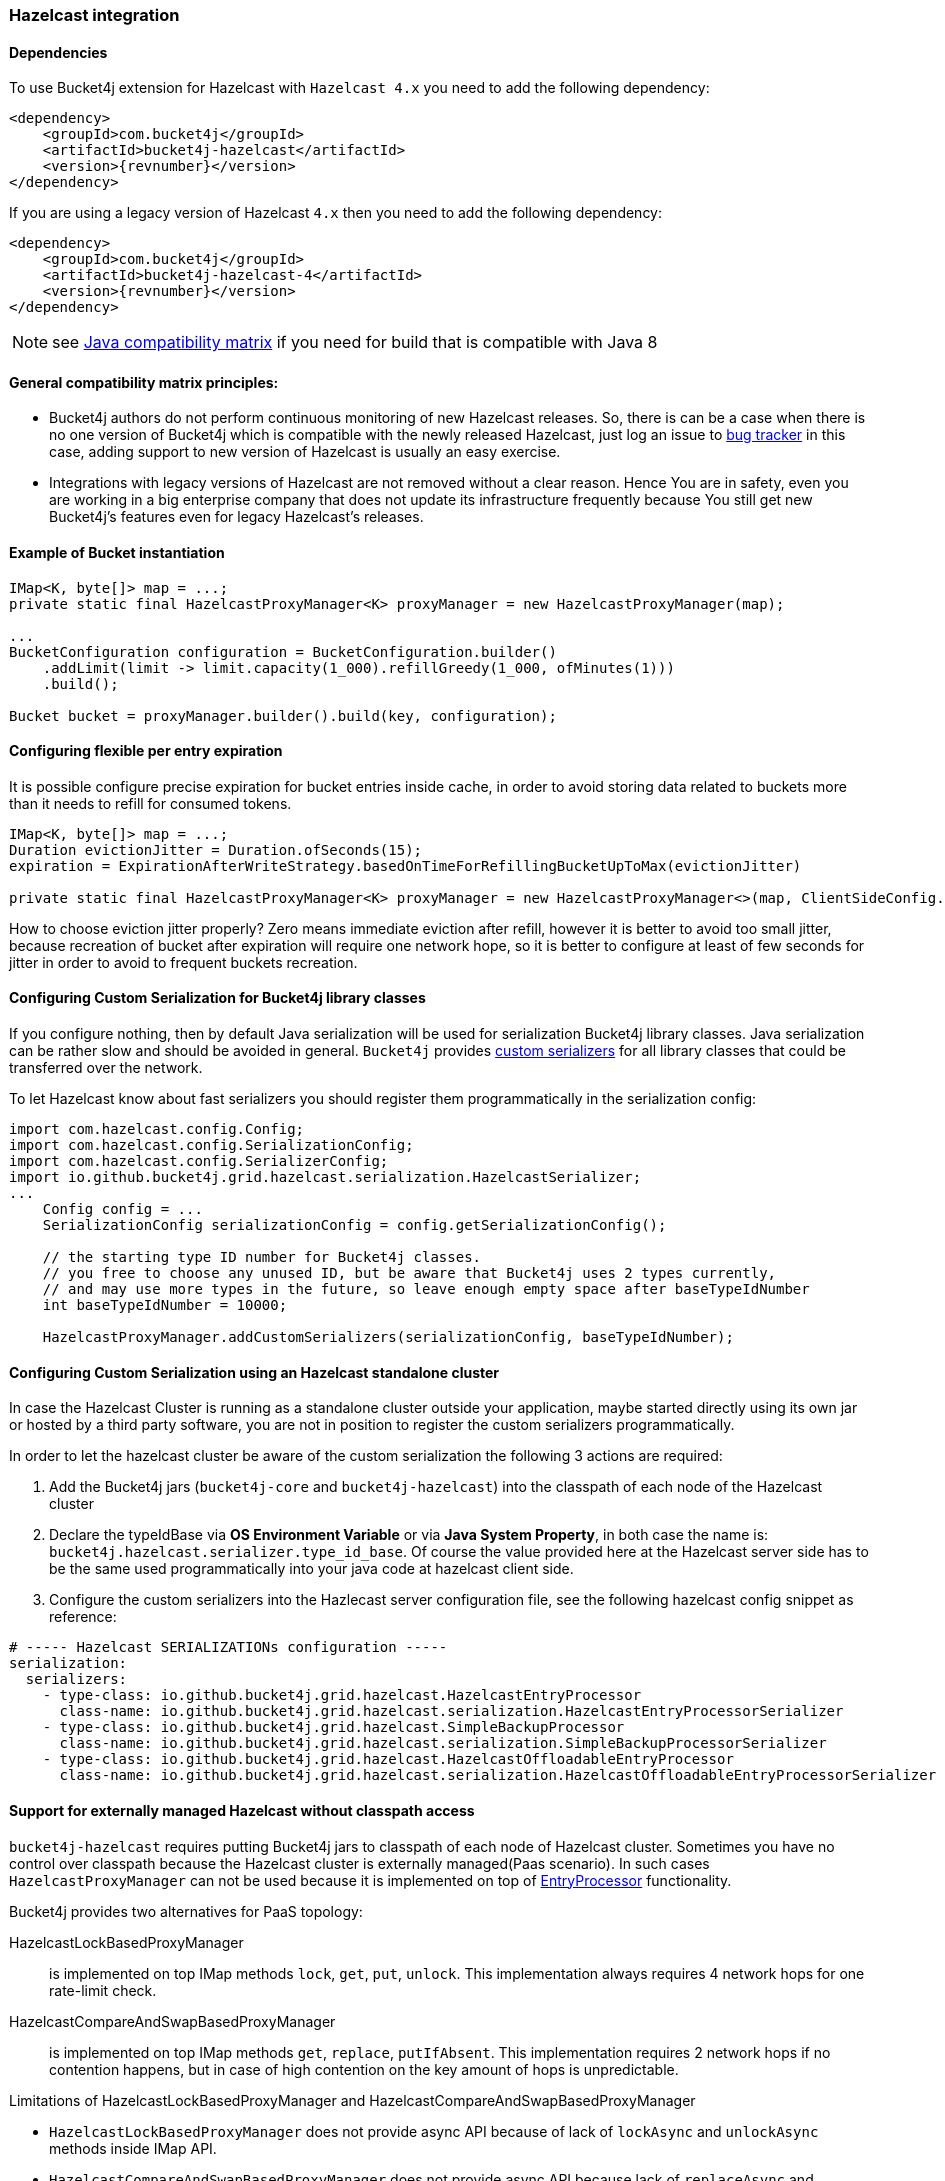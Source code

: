[[bucket4j-hazelcast, Bucket4j-Hazelcast]]
=== Hazelcast integration
==== Dependencies
To use Bucket4j extension for Hazelcast with ``Hazelcast 4.x`` you need to add the following dependency:
[source, xml, subs=attributes+]
----
<dependency>
    <groupId>com.bucket4j</groupId>
    <artifactId>bucket4j-hazelcast</artifactId>
    <version>{revnumber}</version>
</dependency>
----
If you are using a legacy version of Hazelcast ``4.x`` then you need to add the following dependency:
[source, xml, subs=attributes+]
----
<dependency>
    <groupId>com.bucket4j</groupId>
    <artifactId>bucket4j-hazelcast-4</artifactId>
    <version>{revnumber}</version>
</dependency>
----
NOTE: see https://github.com/bucket4j/bucket4j/tree/8.0#java-compatibility-matrix[Java compatibility matrix] if you need for build that is compatible with Java 8

==== General compatibility matrix principles:
* Bucket4j authors do not perform continuous monitoring of new Hazelcast releases. So, there is can be a case when there is no one version of Bucket4j which is compatible with the newly released Hazelcast,
just log an issue to https://github.com/bucket4j/bucket4j/issues[bug tracker] in this case, adding support to new version of Hazelcast is usually an easy exercise.
* Integrations with legacy versions of Hazelcast are not removed without a clear reason. Hence You are in safety, even you are working in a big enterprise company that does not update its infrastructure frequently because You still get new Bucket4j's features even for legacy Hazelcast's releases.

==== Example of Bucket instantiation
[source, java]
----
IMap<K, byte[]> map = ...;
private static final HazelcastProxyManager<K> proxyManager = new HazelcastProxyManager(map);

...
BucketConfiguration configuration = BucketConfiguration.builder()
    .addLimit(limit -> limit.capacity(1_000).refillGreedy(1_000, ofMinutes(1)))
    .build();

Bucket bucket = proxyManager.builder().build(key, configuration);
----

==== Configuring flexible per entry expiration
It is possible configure precise expiration for bucket entries inside cache,
in order to avoid storing data related to buckets more than it needs to refill for consumed tokens.
[source, java]
----
IMap<K, byte[]> map = ...;
Duration evictionJitter = Duration.ofSeconds(15);
expiration = ExpirationAfterWriteStrategy.basedOnTimeForRefillingBucketUpToMax(evictionJitter)

private static final HazelcastProxyManager<K> proxyManager = new HazelcastProxyManager<>(map, ClientSideConfig.getDefault().withExpirationAfterWriteStrategy(expiration)));

----
How to choose eviction jitter properly? Zero means immediate eviction after refill,
however it is better to avoid too small jitter, because recreation of bucket after expiration will require one network hope,
so it is better to configure at least of few seconds for jitter in order to avoid to frequent buckets recreation.

==== Configuring Custom Serialization for Bucket4j library classes
If you configure nothing, then by default Java serialization will be used for serialization Bucket4j library classes. Java serialization can be rather slow and should be avoided in general.
``Bucket4j`` provides https://docs.hazelcast.org/docs/3.0/manual/html/ch03s03.html[custom serializers] for all library classes that could be transferred over the network.

To let Hazelcast know about fast serializers you should register them programmatically in the serialization config:
[source, java]
----
import com.hazelcast.config.Config;
import com.hazelcast.config.SerializationConfig;
import com.hazelcast.config.SerializerConfig;
import io.github.bucket4j.grid.hazelcast.serialization.HazelcastSerializer;
...
    Config config = ...
    SerializationConfig serializationConfig = config.getSerializationConfig();

    // the starting type ID number for Bucket4j classes.
    // you free to choose any unused ID, but be aware that Bucket4j uses 2 types currently,
    // and may use more types in the future, so leave enough empty space after baseTypeIdNumber
    int baseTypeIdNumber = 10000;

    HazelcastProxyManager.addCustomSerializers(serializationConfig, baseTypeIdNumber);
----

==== Configuring Custom Serialization using an Hazelcast standalone cluster
In case the Hazelcast Cluster is running as a standalone cluster outside your application, maybe started directly using its own jar or hosted by a third party software, you are not in position to register the custom serializers programmatically.

In order to let the hazelcast cluster be aware of the custom serialization the following 3 actions are required:

  1. Add the Bucket4j jars (`bucket4j-core` and `bucket4j-hazelcast`) into the classpath of each node of the Hazelcast cluster
  2. Declare the typeIdBase via **OS Environment Variable** or via **Java System Property**, in both case the name is: `bucket4j.hazelcast.serializer.type_id_base`. Of course the value provided here at the Hazelcast server side has to be the same used programmatically into your java code at hazelcast client side.
  3. Configure the custom serializers into the Hazlecast server configuration file, see the following hazelcast config snippet as reference:

[source,yaml]
----
# ----- Hazelcast SERIALIZATIONs configuration -----
serialization:
  serializers:
    - type-class: io.github.bucket4j.grid.hazelcast.HazelcastEntryProcessor
      class-name: io.github.bucket4j.grid.hazelcast.serialization.HazelcastEntryProcessorSerializer
    - type-class: io.github.bucket4j.grid.hazelcast.SimpleBackupProcessor
      class-name: io.github.bucket4j.grid.hazelcast.serialization.SimpleBackupProcessorSerializer
    - type-class: io.github.bucket4j.grid.hazelcast.HazelcastOffloadableEntryProcessor
      class-name: io.github.bucket4j.grid.hazelcast.serialization.HazelcastOffloadableEntryProcessorSerializer
----

==== Support for externally managed Hazelcast without classpath access
`bucket4j-hazelcast` requires putting Bucket4j jars to classpath of each node of Hazelcast cluster.
Sometimes you have no control over classpath because the Hazelcast cluster is externally managed(Paas scenario).
In such cases ```HazelcastProxyManager``` can not be used because it is implemented on top of https://docs.hazelcast.com/imdg/4.2/computing/entry-processor[EntryProcessor] functionality.

.Bucket4j provides two alternatives for PaaS topology:
HazelcastLockBasedProxyManager:: is implemented on top IMap methods `lock`, `get`, `put`, `unlock`.
This implementation always requires 4 network hops for one rate-limit check.

HazelcastCompareAndSwapBasedProxyManager:: is implemented on top IMap methods `get`, `replace`, `putIfAbsent`.
This implementation requires 2 network hops if no contention happens, but in case of high contention on the key amount of hops is unpredictable.

.Limitations of HazelcastLockBasedProxyManager and HazelcastCompareAndSwapBasedProxyManager
* `HazelcastLockBasedProxyManager` does not provide async API because of lack of `lockAsync` and `unlockAsync`  methods inside IMap API.
* `HazelcastCompareAndSwapBasedProxyManager` does not provide async API because lack of `replaceAsync` and `putIfAbsentAsync` methods inside IMap API.

If you wish to async API be supported by `HazelcastLockBasedProxyManager` and `HazelcastCompareAndSwapBasedProxyManager` ask Hazelcast maintainers to support the missed APIs mentioned above.

==== Known issues related with Docker and(or) SpringBoot
* https://github.com/bucket4j/bucket4j/discussions/186[#186 HazelcastEntryProcessor class not found] - check file permissions inside your image.
* https://github.com/bucket4j/bucket4j/issues/162[#182 HazelcastSerializationException with Hazelcast 4.2] - properly setup classloader for Hazelcast client configuration.
